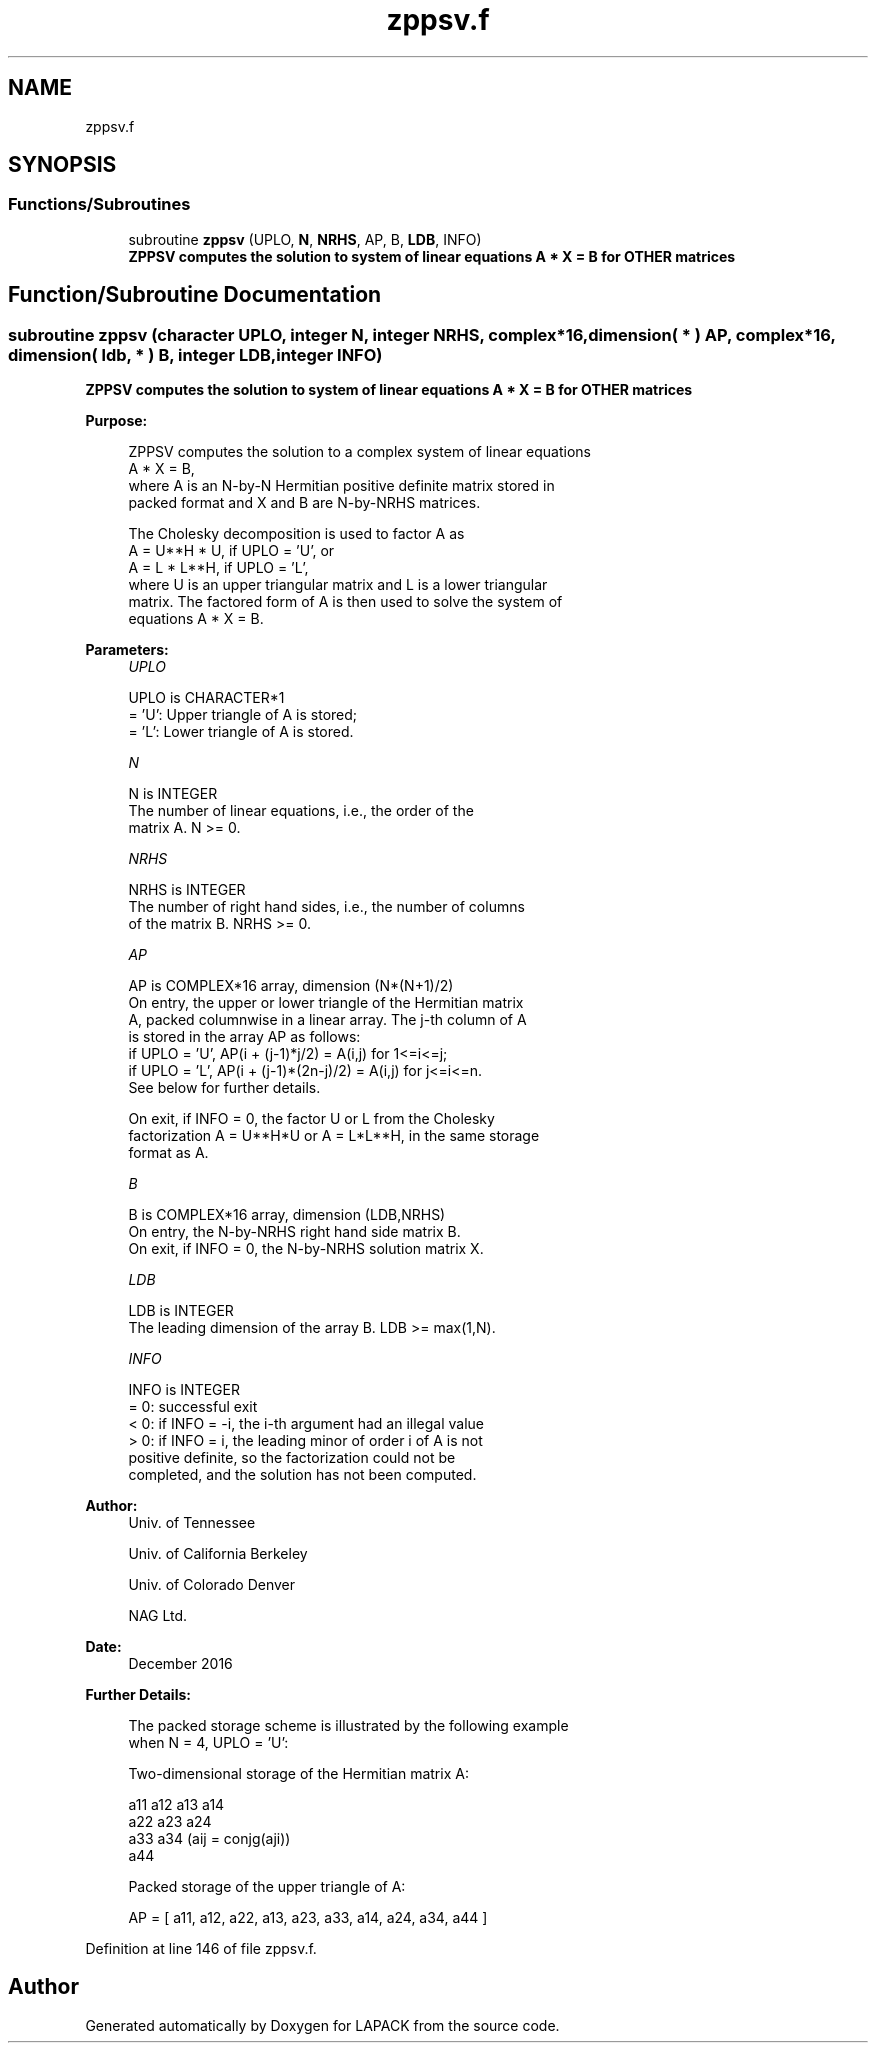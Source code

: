 .TH "zppsv.f" 3 "Tue Nov 14 2017" "Version 3.8.0" "LAPACK" \" -*- nroff -*-
.ad l
.nh
.SH NAME
zppsv.f
.SH SYNOPSIS
.br
.PP
.SS "Functions/Subroutines"

.in +1c
.ti -1c
.RI "subroutine \fBzppsv\fP (UPLO, \fBN\fP, \fBNRHS\fP, AP, B, \fBLDB\fP, INFO)"
.br
.RI "\fB ZPPSV computes the solution to system of linear equations A * X = B for OTHER matrices\fP "
.in -1c
.SH "Function/Subroutine Documentation"
.PP 
.SS "subroutine zppsv (character UPLO, integer N, integer NRHS, complex*16, dimension( * ) AP, complex*16, dimension( ldb, * ) B, integer LDB, integer INFO)"

.PP
\fB ZPPSV computes the solution to system of linear equations A * X = B for OTHER matrices\fP  
.PP
\fBPurpose: \fP
.RS 4

.PP
.nf
 ZPPSV computes the solution to a complex system of linear equations
    A * X = B,
 where A is an N-by-N Hermitian positive definite matrix stored in
 packed format and X and B are N-by-NRHS matrices.

 The Cholesky decomposition is used to factor A as
    A = U**H * U,  if UPLO = 'U', or
    A = L * L**H,  if UPLO = 'L',
 where U is an upper triangular matrix and L is a lower triangular
 matrix.  The factored form of A is then used to solve the system of
 equations A * X = B.
.fi
.PP
 
.RE
.PP
\fBParameters:\fP
.RS 4
\fIUPLO\fP 
.PP
.nf
          UPLO is CHARACTER*1
          = 'U':  Upper triangle of A is stored;
          = 'L':  Lower triangle of A is stored.
.fi
.PP
.br
\fIN\fP 
.PP
.nf
          N is INTEGER
          The number of linear equations, i.e., the order of the
          matrix A.  N >= 0.
.fi
.PP
.br
\fINRHS\fP 
.PP
.nf
          NRHS is INTEGER
          The number of right hand sides, i.e., the number of columns
          of the matrix B.  NRHS >= 0.
.fi
.PP
.br
\fIAP\fP 
.PP
.nf
          AP is COMPLEX*16 array, dimension (N*(N+1)/2)
          On entry, the upper or lower triangle of the Hermitian matrix
          A, packed columnwise in a linear array.  The j-th column of A
          is stored in the array AP as follows:
          if UPLO = 'U', AP(i + (j-1)*j/2) = A(i,j) for 1<=i<=j;
          if UPLO = 'L', AP(i + (j-1)*(2n-j)/2) = A(i,j) for j<=i<=n.
          See below for further details.

          On exit, if INFO = 0, the factor U or L from the Cholesky
          factorization A = U**H*U or A = L*L**H, in the same storage
          format as A.
.fi
.PP
.br
\fIB\fP 
.PP
.nf
          B is COMPLEX*16 array, dimension (LDB,NRHS)
          On entry, the N-by-NRHS right hand side matrix B.
          On exit, if INFO = 0, the N-by-NRHS solution matrix X.
.fi
.PP
.br
\fILDB\fP 
.PP
.nf
          LDB is INTEGER
          The leading dimension of the array B.  LDB >= max(1,N).
.fi
.PP
.br
\fIINFO\fP 
.PP
.nf
          INFO is INTEGER
          = 0:  successful exit
          < 0:  if INFO = -i, the i-th argument had an illegal value
          > 0:  if INFO = i, the leading minor of order i of A is not
                positive definite, so the factorization could not be
                completed, and the solution has not been computed.
.fi
.PP
 
.RE
.PP
\fBAuthor:\fP
.RS 4
Univ\&. of Tennessee 
.PP
Univ\&. of California Berkeley 
.PP
Univ\&. of Colorado Denver 
.PP
NAG Ltd\&. 
.RE
.PP
\fBDate:\fP
.RS 4
December 2016 
.RE
.PP
\fBFurther Details: \fP
.RS 4

.PP
.nf
  The packed storage scheme is illustrated by the following example
  when N = 4, UPLO = 'U':

  Two-dimensional storage of the Hermitian matrix A:

     a11 a12 a13 a14
         a22 a23 a24
             a33 a34     (aij = conjg(aji))
                 a44

  Packed storage of the upper triangle of A:

  AP = [ a11, a12, a22, a13, a23, a33, a14, a24, a34, a44 ]
.fi
.PP
 
.RE
.PP

.PP
Definition at line 146 of file zppsv\&.f\&.
.SH "Author"
.PP 
Generated automatically by Doxygen for LAPACK from the source code\&.
